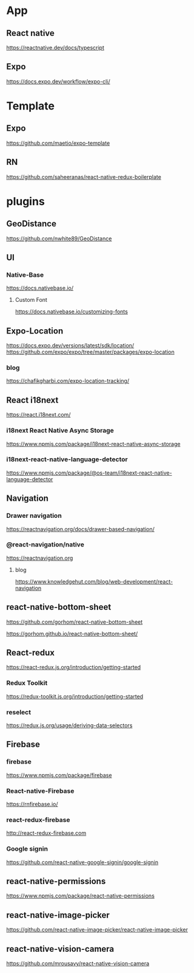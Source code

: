 * App
** React native
   https://reactnative.dev/docs/typescript
   
** Expo
   https://docs.expo.dev/workflow/expo-cli/

* Template
** Expo
   https://github.com/maetio/expo-template

** RN
   https://github.com/saheeranas/react-native-redux-boilerplate

* plugins
** GeoDistance
   https://github.com/nwhite89/GeoDistance

** UI
*** Native-Base
   https://docs.nativebase.io/

**** Custom Font    
   https://docs.nativebase.io/customizing-fonts

** Expo-Location
   https://docs.expo.dev/versions/latest/sdk/location/
   https://github.com/expo/expo/tree/master/packages/expo-location

*** blog
   https://chafikgharbi.com/expo-location-tracking/
   
** React i18next
   https://react.i18next.com/

*** i18next React Native Async Storage
   https://www.npmjs.com/package/i18next-react-native-async-storage

*** i18next-react-native-language-detector   
   https://www.npmjs.com/package/@os-team/i18next-react-native-language-detector

** Navigation   
*** Drawer navigation
   https://reactnavigation.org/docs/drawer-based-navigation/
   
*** @react-navigation/native
   https://reactnavigation.org

**** blog   
   https://www.knowledgehut.com/blog/web-development/react-navigation

** react-native-bottom-sheet
   https://github.com/gorhom/react-native-bottom-sheet

   https://gorhom.github.io/react-native-bottom-sheet/

** React-redux
   https://react-redux.js.org/introduction/getting-started

*** Redux Toolkit   
   https://redux-toolkit.js.org/introduction/getting-started

*** reselect   
   https://redux.js.org/usage/deriving-data-selectors

** Firebase
*** firebase
   https://www.npmjs.com/package/firebase
   
*** React-native-Firebase
   https://rnfirebase.io/

*** react-redux-firebase
   http://react-redux-firebase.com

*** Google signin
   https://github.com/react-native-google-signin/google-signin

** react-native-permissions
   https://www.npmjs.com/package/react-native-permissions

** react-native-image-picker
  https://github.com/react-native-image-picker/react-native-image-picker

** react-native-vision-camera
   https://github.com/mrousavy/react-native-vision-camera






   


   
